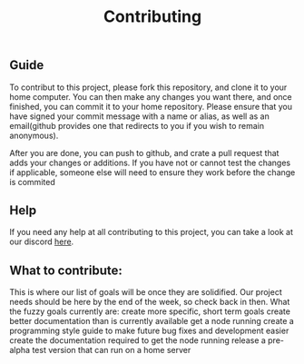 #+TITLE: Contributing
** Guide
To contribut to this project, please fork this repository, and clone it to your home computer.
You can then make any changes you want there, and once finished, you can commit it to your home repository.
Please ensure that you have signed your commit message with a name or alias, as well as an email(github provides one that redirects to you if you wish to remain anonymous).

After you are done, you can push to github, and crate a pull request that adds your changes or additions.
If you have not or cannot test the changes if applicable, someone else will need to ensure they work before the change is commited

** Help
If you need any help at all contributing to this project, you can take a look at our discord [[https://discord.com/invite/AkSbP5JF][here]].

** What to contribute:
This is where our list of goals will be once they are solidified.
Our project needs should be here by the end of the week, so check back in then.
What the fuzzy goals currently are:
create more specific, short term goals
create better documentation than is currently available
get a node running
create a programming style guide to make future bug fixes and development easier
create the documentation required to get the node running
release a pre-alpha test version that can run on a home server
